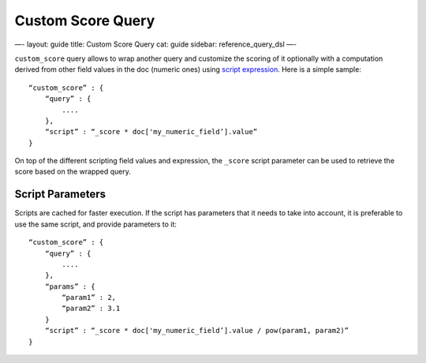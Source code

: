 
====================
 Custom Score Query 
====================




—-
layout: guide
title: Custom Score Query
cat: guide
sidebar: reference\_query\_dsl
—-

``custom_score`` query allows to wrap another query and customize the
scoring of it optionally with a computation derived from other field
values in the doc (numeric ones) using `script
expression </guide/reference/modules/scripting.html>`_. Here is a simple
sample:

::

    “custom_score” : {
        “query” : {
            ....
        },
        “script” : “_score * doc['my_numeric_field’].value”
    }

On top of the different scripting field values and expression, the
``_score`` script parameter can be used to retrieve the score based on
the wrapped query.

Script Parameters
=================

Scripts are cached for faster execution. If the script has parameters
that it needs to take into account, it is preferable to use the same
script, and provide parameters to it:

::

    “custom_score” : {
        “query” : {
            ....
        },
        “params” : {
            “param1” : 2,
            “param2” : 3.1
        }
        “script” : “_score * doc['my_numeric_field’].value / pow(param1, param2)”
    }




